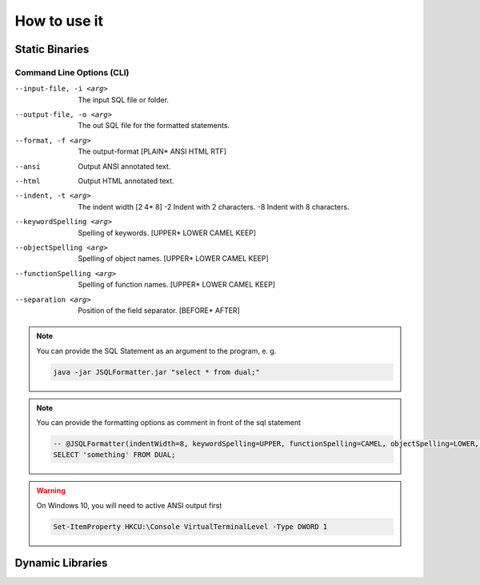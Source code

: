 *********
How to use it
*********

-----------------
Static Binaries
-----------------
.. tabs::

   .. tab:: JVM 

      .. code:: Bash
      
         java -jar JSQLFormatter.jar [-i <arg>] [-o <arg>] [-f <arg> |
         --ansi | --html]   [-t <arg> | -2 | -8]   [--keywordSpelling <arg>]
         --functionSpelling <arg>] [--objectSpelling <arg>] [--separation
         <arg>]

   .. tab:: Linux Shell

      .. code:: Bash

         ./JSQLFormatter [-i <arg>] [-o <arg>] [-f <arg> |
         --ansi | --html]   [-t <arg> | -2 | -8]   [--keywordSpelling <arg>]
         [--functionSpelling <arg>] [--objectSpelling <arg>] [--separation
         <arg>]
		    
   .. tab:: Windows Power Shell

      .. code:: Bash

         JSQLFormatter.exe [-i <arg>] [-o <arg>] [-f <arg> |
         --ansi | --html]   [-t <arg> | -2 | -8]   [--keywordSpelling <arg>]
         [--functionSpelling <arg>] [--objectSpelling <arg>] [--separation
         <arg>]

..........................
Command Line Options (CLI)
..........................
--input-file, -i <arg>      The input SQL file or folder.
--output-file, -o <arg>     The out SQL file for the formatted statements.
--format, -f <arg>          The output-format [PLAIN* ANSI HTML RTF]
--ansi                      Output ANSI annotated text.
--html                      Output HTML annotated text.
--indent, -t <arg>          The indent width [2 4* 8]
 -2                         Indent with 2 characters.
 -8                         Indent with 8 characters.
--keywordSpelling <arg>     Spelling of keywords. [UPPER* LOWER CAMEL KEEP]
--objectSpelling <arg>      Spelling of object names. [UPPER* LOWER CAMEL KEEP]
--functionSpelling <arg>    Spelling of function names. [UPPER* LOWER CAMEL KEEP]
--separation <arg>          Position of the field separator. [BEFORE* AFTER]
 
.. note::

  You can provide the SQL Statement as an argument to the program, e. g.
   
  .. code:: Bash
        
    java -jar JSQLFormatter.jar "select * from dual;"

.. note::

  You can provide the formatting options as comment in front of the sql statement
   
  .. code:: SQL
        
    -- @JSQLFormatter(indentWidth=8, keywordSpelling=UPPER, functionSpelling=CAMEL, objectSpelling=LOWER, separation=BEFORE)
    SELECT 'something' FROM DUAL;
       
     
.. warning::

  On Windows 10, you will need to active ANSI output first
        
  .. code:: PowerShell
   
    Set-ItemProperty HKCU:\Console VirtualTerminalLevel -Type DWORD 1     
      
        

-----------------
Dynamic Libraries
-----------------

.. tabs::

   .. tab:: Java

      .. code:: Java
      
        import com.manticore.jsqlformatter.JSqlFormatter;
        
        class Sample {
            public static void main(String[] args) {
                String formattedSql = JSqlFormatter.format("select * fromd dual;");
            }
        }

   .. tab:: C++

      .. code:: python

		#include <stdlib.h>
		#include <stdio.h>

		#include <libSQLFormatter.h>

		int main(int argc, char **argv) {
		    graal_isolate_t *isolate = NULL;
		    graal_isolatethread_t *thread = NULL;
		    
		    if (graal_create_isolate(NULL, &isolate, &thread) != 0) {
			    fprintf(stderr, "graal_create_isolate error\n");
			    return 1;
		    }
		
		    printf("%s", format(thread, "select * from dual;"));

		    if (graal_detach_thread(thread) != 0) {
		        fprintf(stderr, "graal_detach_thread error\n");
			    return 1;
		    }
		    
		    return 0;
		}

